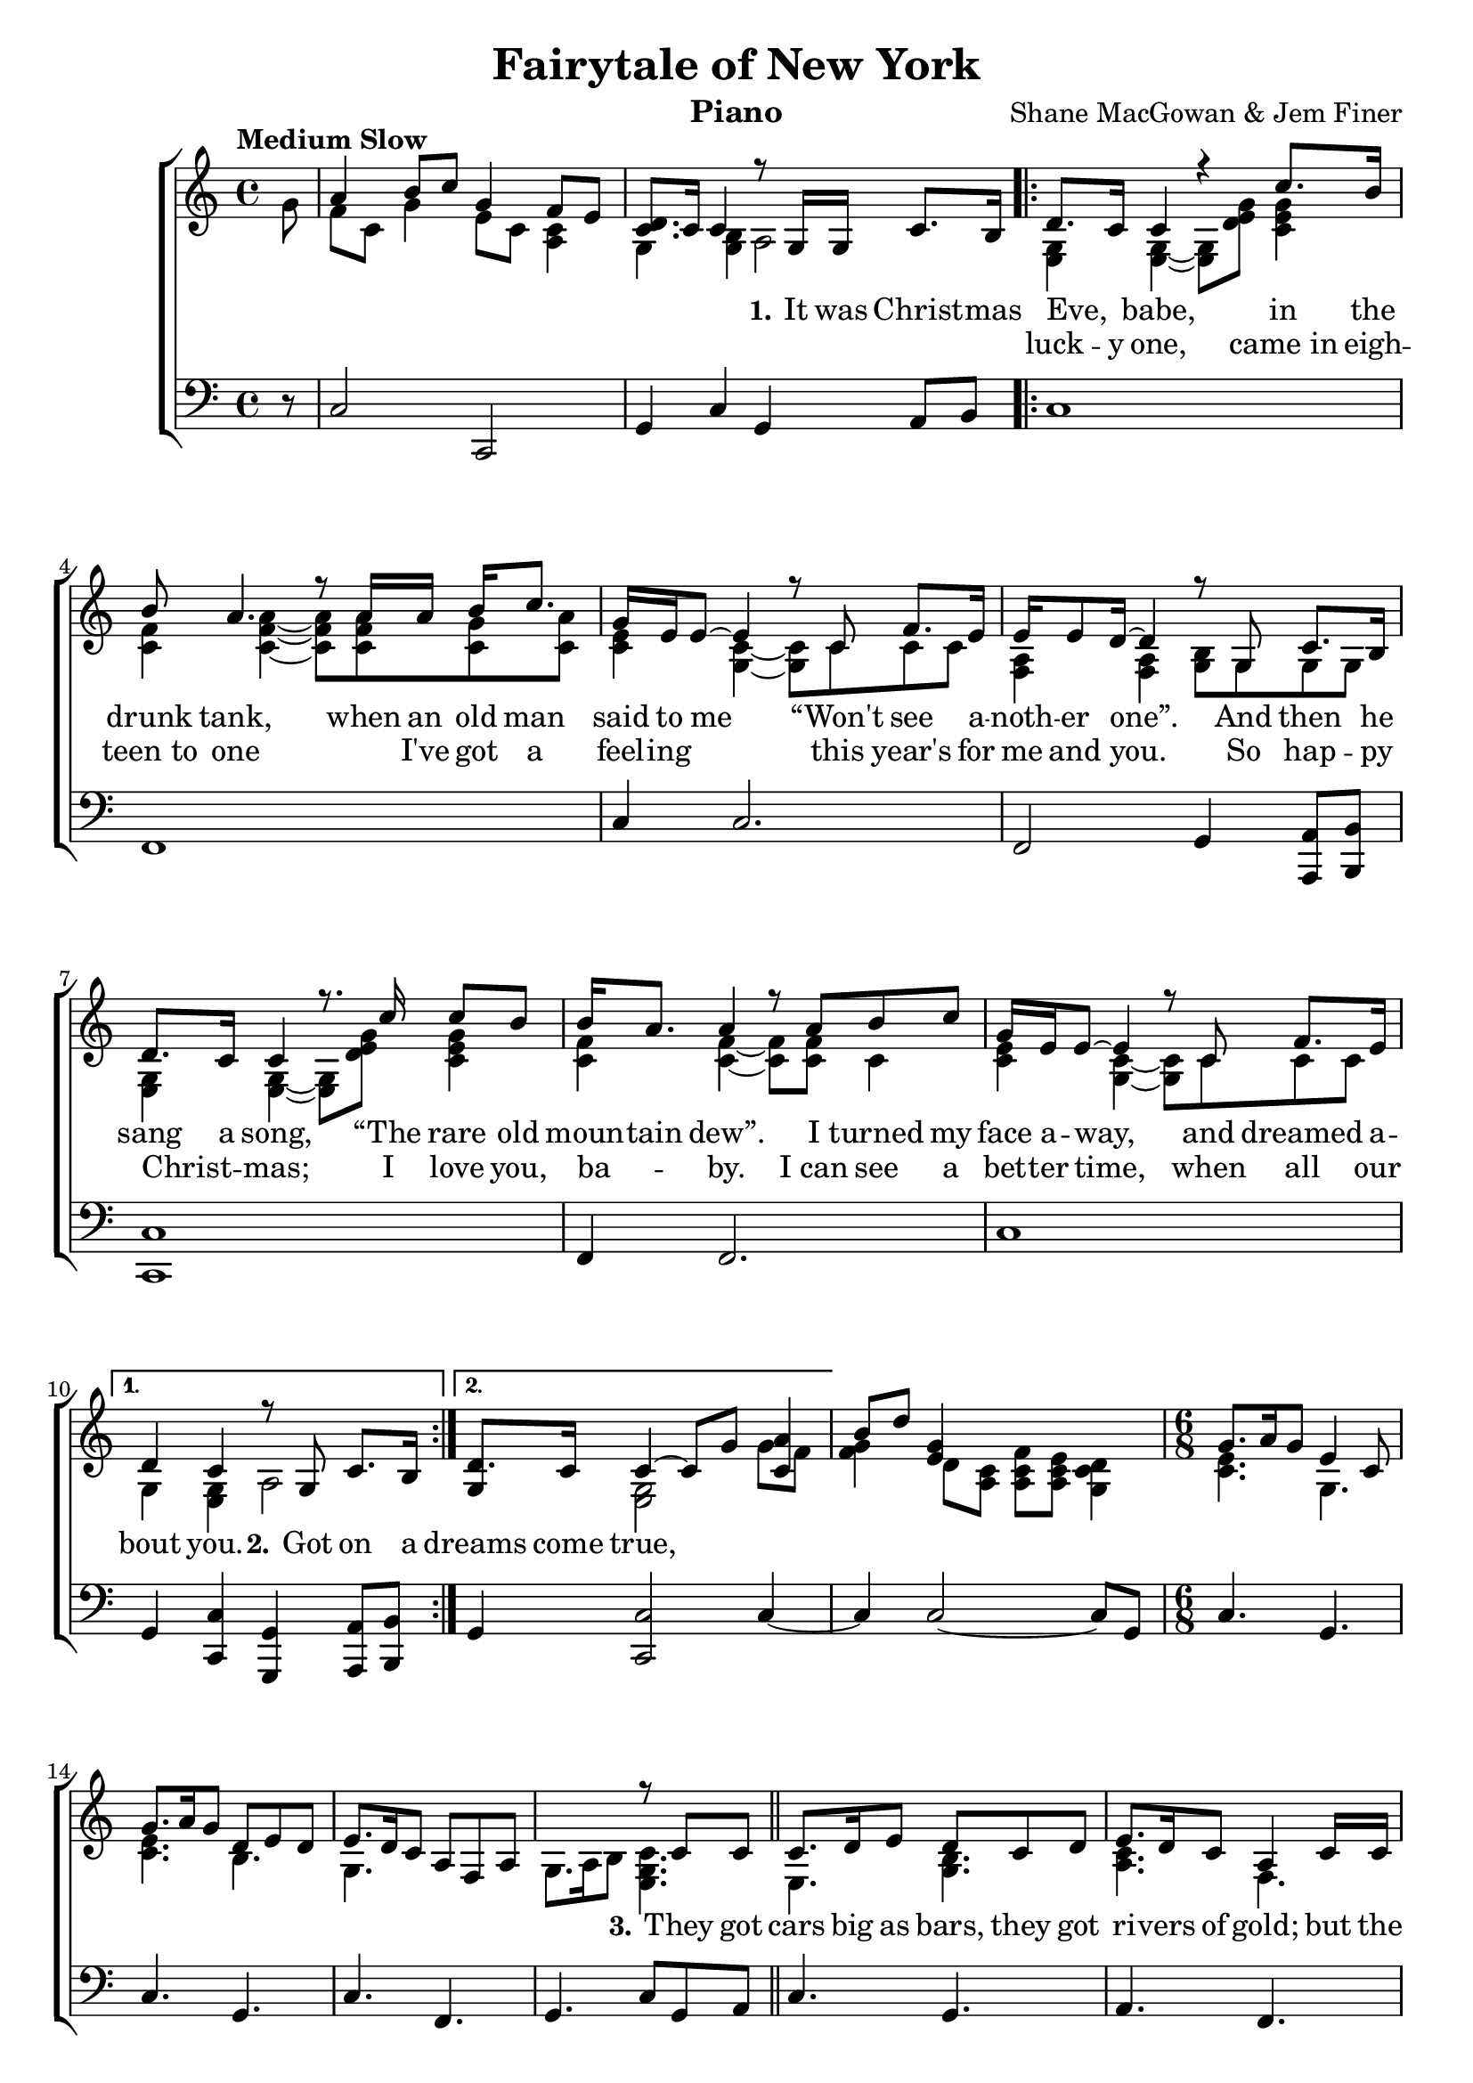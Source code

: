 \version "2.22.1"
\language "english"

fairytale_global = {
  \key c \major
  \time 4/4
  \partial 8
  \tempo "Medium Slow"
}

fairytale_chordNames = \chordmode {
  \fairytale_global
  % Chords follow here.
  
}

fairytale_melody = \relative c'' {
  \fairytale_global
  % Music follows here.
  \skip 8 |
  \skip 1 | \skip 2 r8 g,16 g c8. b16 
  \repeat volta 2 {
    d8. c16 c4 r4 c'8. b16 |
    b8 a4. r8 a16 a b c8. |
    g16 e e8~ e4 r8 c8 f8. e16 |
    e16 e8 d16~ d4 r8 g,8 c8. b16 |
    d8. c16 c4 r8.  c'16 c8 b |
    b16 a8. a4 r8 a b c |
    g16 e e8~ e4 r8 c f8. e16 
  }
  \alternative {
    {d4 c r8  g8 c8. b16 }
    {d8. c16 c4 \skip 2}
  }
  s1 \time 6/8
  \skip 2. \skip 2. \skip 2. \skip 4. r8 
  c8 c \bar "||" 
  c8. d16 e8 d c d | e8. d16 c8  a4 c16 c |
  c8 d e g e16 e e8 | g e c16 d~ d8 r8 g16 g |
  g8 e c d c d16 e~ | e8 d c a4 c8 |
  c16 d8. e8 g e c | d e d16 c~ c8 r8 g'16 g |
  \repeat volta 2 {
    g8 a g e16 c8. g'8 
    g8 e c d16 c8. c16 d | 
    e8 e16 c8. a16 f8. a8 |
    g8 a b16 c~ c8 r e |
    g8. a16 g8 e16 c8. g'16 g |
    g8 e c d16 c8. d8 |
    e8 d c16 a~ a8 f a |
    g a b16 c~ c8 r g' \bar "||"
    <a f>4 <a f>16 <a f> <a f>8 <b g>4 | 
    <c a>8 <c a>8. <b g>16~ <b g>4 <a f>8 |
    <g e>16 <e c>~ <e c>4 <c e c'> <d b b'>8 |
    <e a,>4. r8 c8 d16 e~ | e4 c8 f16 e8. d8~ |
    d4 c8 e d c~
  }
  \alternative {
    {
      c4. \skip 4. | \skip 2. | \skip 2. | 
      \skip 2. | \skip 2. | \skip 2. | \skip 2. |
      \skip 4. r8 g'16 g8.      
    }
    {c,2.\repeatTie~ c4 }
  }
   \skip 8 \skip 4. | 
    \skip 2. \skip 2. \skip 2. \skip 2. \skip 2.
    \override Tie.direction = #DOWN
    \override Slur.direction = #DOWN
    r4 g8~ g c8 b | 
    d8 c c~ c4. |
    r4 g'8 g4 a8 | g f f~ f4. |
    r8 f4 g8 a8. g16~ | g4 c,8 c4. |
    r4 c8 d c4 | c8( b) b~ b4. |
    r4 g8 d' b4 | d8 c c~ c4. |
    r4 g'8 c b4 | b8 a a~ a4. |
    r4 a8~ a8 b c | 
    g e e~ e4 e8 | f16( e8.) c8 f4 e8 | \time 3/8
    d4. \time 6/8 c4. \skip 4. | \skip 4.
    r4 g'8 \bar "||"
    <a f>4 <a f>16 <a f> <a f>8 <b g>4 | 
    <c a>8 <c a>8. <b g>16~ <b g>4 <a f>8 |
    <g e>16 <e c>~ <e c>4 <c e c'> <d b b'>8 |
    <e a,>4. r8 c8 d16 e~ | e4 c8 f16 e8. d8~ |
    d4 c8 e d c~ | c2.\fermata \bar "|."
}

fairytale_accRight = \relative c'' {
  \fairytale_global
  % Music follows here.
  g8 | <<{a4 b8 c g4 f8 e} \\ {f8 c g'4 e8 c <c a>4}>> |
  <<{<d c>8. c16 c4} \\ {g4 <b g>} >>  a2 |
  \repeat volta 2 {
    <g e>4 <g e>~ <g e>8 <g' e d>8 <g e c>4 |
    <f c>4 <a f c>4~ <a f c>8 <a f c>8 <g c,> <a c,> |
    <e c>4 <c g>4~ <c g>8 c8 c8 c8 |
    <a f>4 <a f> <b g>8 g g g |
    <g e>4 <g e>~ <g e>8 <g' e d>8 <g e c>4 |
    <f c>4 <f c>~<f c>8 <f c> c4 |
    <e c>4 <c g>~ <c g>8 c c c | 
  }
  \alternative {
    {g4 <g e>4 a2 }
    { <<{ g4 c4~ c8 g' <a c,>4 } \\ {s4 <g, e>2 g'8 f} >> } |
  }
  << { b8 d <g, e>4} \\ {<g f>4  d8 <c a>} >> <f c a>8 <e c a> <d c g>4 \time 6/8
  << {g8. a16 g8 e4 c8 } \\ {<e c>4. g,} >> |
  << {g'8. a16 g8 d e d} \\ {<e c>4. b} >> |
  << {e8. d16 c8 a f a} \\ {g4. s4.} >> |
  g8. a16 b8 <c g e>4. |
  e,4. <b' g>4. | <c a> f, |
  <e g>8. a16 g8 g4. |
  <e' c>8. <f d>16 <g e>8 <d b>4. |
  <e c>4. <c a>4. |
  g4. <a f>8 f a |
  e4 c'8 e4 g,8 |
  <b g>4. <g e>
  \repeat volta 2{
  <e' c>4. g, |
  c b | g f | 
  s <g e>8 d' e |
  <e c>4. g, c b |
  g f | s <g e> |
  \skip 2. \skip 2. \skip 2.
  <c a'>4. s8 a' a |
  <c, g>4. <c a> |
  <b g> <b g> | }
  \alternative {
     {
      c'8. d16 e8 << {d8 c d} \\ {g,4.} >>
      << {e'8. d16 c8} \\ {c4 a8} >> <a f>4. |
      << {g'8. a16 g8 e8 c c16 d} \\ {e4. g,4.} >> |
      << {e'8. f16 g8 d4 d8} \\ {c4 e8 b4.} >> |
      << {g'8. a16 g8 e8 c c16 d} \\ {e4. c8 a4} >> |
      << {e'8. d16 c8 } \\ {g4.} >> <a f>4. |
      << {g8 c d \appoggiatura{fs16} g8. e16 c8 } \\ {g2.} >> |
      << {d'8. e16 d8} \\ {<b g>4.} >> <c g e>8 s4
     }
     {
      <g, e>2.~ | 
     }
  }
  <g e>4  <c' g e c>8 <c g e c>4 <b g e c>8 | 
  << {b4 a8 a4.~ a4. a8 b c} \\ {<f, c>2. | <f c>4. c4. } >>
  <g' e c>4. <e c g>4.~ <e c g>4 c8 <f c a>4 e8 |
  <d b g>4. <c g e> |
  <b g d>2. \bar "||"
  <g' e>2. <g e c>4. <e c g>4.|
  <c a>2.~ <c a> |
  \override Tie.direction = #UP
  \override Slur.direction = #UP
  <e c>4 <g e>8 <g e>4. \skip 2.|
  <g c>2.~ <g d>2. |
  <g e g,>4.   <g e g,> |
  s <g e c>4.~ <g e c> 
  \override Tie.direction = #DOWN
  \override Slur.direction = #DOWN
  <f c a>~ <f c a>~ <f c a>8 a, c |
  <g' e c>2. | s4. <c, a> |
  <b g>4. | <g e>2.~ <g e>
  \skip 2. \skip 2. \skip 2.
  <c a'>4. s8 a' a |
  <c, g>4. <c a> |
  <b g> <b g> | 
  <g e>2.\fermata
}

fairytale_accLeft = \relative c {
  \fairytale_global
  % Music follows here.
  r8 | c2 c, | g'4 c g a8 b |
  \repeat volta 2 {
    c1 | f,1 | c'4 c2. |
    f,2 g4 <a a,>8 <b b,>8 |
    <c c,>1 | f,4 f2. | c'1
  }
  \alternative {
    {g4 <c c,> <g g,> <a a,>8 <b b,>}
    {g4 <c c,>2 c4~}
  }
  c4 c2~ c8 g8 \time 6/8
  c4. g | c g | c f, | g c8 g a \bar "||"
  c4. g | a f |
  c' g | c g | c a | c f, |
  c c g' c8 g a |
  c4. g | c g | c f, |
  g c8 g a | c4. g |
  c g | c f, | g c |
  f, f4 g8 | a4. g4 f8
  e4. c'4 b8 | a4.~ a8 a a |
  c4. f, | g g8 a b | c4. g |
  a f c' g | c g |
  c a | c f, | c'~ c4 e,8 | g4. c8 g a |
  c2.~ | c4.~ c4 e,8 |
  f2.~ | f4. f4 g8 | 
  c2.~ | c4. f, | g c | 
  g~ g8 a b | c2.~ | c4.~ c4 e,8 |
  f2.~ | f4.~ f4 g8 |
  c2.~ | c4.~ c4 c8 | 
  g2.~ | g4.~ g8 a b |
  c2.~ | c4.~ c4 e,8 |
  f2.~ | f4.~ f4 g8 | 
  c2.~ | c4. f,4. |
  g4. | c2. | c8 c c c c c |
  f,4. f4 g8 | a4. g4 f8
  e4. c'4 b8 | a4.~ a8 a a |
  c4. f, | g g | c2.\fermata 
}

fairytale_verseOne = \lyricmode {
  \set stanza = "1."
  % Lyrics follow here.
  It was Christ -- mas Eve, _ babe, in the drunk tank,
  when an old man said to me “Won't see a -- noth -- er one”.
  And then he sang a song, “The rare old moun -- tain  dew”.
  I turned my face a -- way, and dreamed a -- bout you.
  \set stanza = "2."
  Got on a 
  dreams come true,
  
  \set stanza = "3."
  They got cars big as bars, they got ri -- vers of gold;
  but the wind goes right through you, it's no place for the old.
  When you first took my hand on a cold Christ -- mas Eve,
  you pro -- mised me Broad -- way was wait -- ing for me.
  
  \set stanza = "4."
  You were hand -- some. You_were pret -- ty, Queen of New York Ci -- ty.
  When the band fin -- ished play -- ing, they howled out for more.
  Sin -- at -- ra was swing -- ing; all the drunks, they were sing -- ing.
  We kissed on the cor -- ner, then danced through the night.
  
  The boys of the N Y P D choir were sing -- ing “Gal -- way Bay”.
  And the bells were ring -- ing out for Christ -- mas Day.
  
  \set stanza = "5."
  You're a 
  
  \skip 1 
  \set stanza = "6."
  I could have been some -- one
  Well, so could a -- ny -- one.
  You took my dreams from me when I first found you.
  I kept them with me babe; 
  I put them with my own. Can't make it all a -- lone;
  I've built my dreams a -- round you.
  
  The boys of the N Y P D choir were sing -- ing “Gal -- way Bay”.
  And the bells were ring -- ing out for Christ -- mas Day.
}

fairytale_verseTwo = \lyricmode {
  \skip 1 \skip 1 \skip 1 \skip 1  
  luck -- y one, came_in eigh -- teen_to one \skip 1 
  I've got a feel -- ing \skip 1  this year's for me and you. 
  So hap -- py Christ -- _ mas; I love you, ba -- _ by.
  I_can see a bet -- ter time, when all our
  \skip 1 \skip 1 \skip 1 \skip 1 
  \skip 1 \skip 1 \skip 1 \skip 1 
  \skip 1 \skip 1 \skip 1 \skip 1 
  \skip 1 \skip 1 \skip 1 \skip 1 
  \skip 1 \skip 1 \skip 1 \skip 1 
  \skip 1 \skip 1 \skip 1 \skip 1 
  \skip 1 \skip 1 \skip 1 \skip 1 
  \skip 1 \skip 1 \skip 1 \skip 1 
  \skip 1 \skip 1 \skip 1 \skip 1 
  \skip 1 \skip 1 \skip 1 \skip 1 
  \skip 1 \skip 1 \skip 1 \skip 1 
  \skip 1 \skip 1 \skip 1 \skip 1 
  \skip 1 \skip 1 \skip 1 \skip 1 
  \skip 1 \skip 1 \skip 1 \skip 1 
  \skip 1 \skip 1 
  bum, you're a punk! \skip 1 You old slut on junk \skip 1 
  Ly -- ing there al -- most dead on a drip in that bed!
  You scum -- bag! You mag -- got!
  \skip 1 You taped ov -- er Tag -- gart!
  Happy Christ -- mas you arse! I pray God it's our last
}

fairytale_lyrics = \markup \large {
  \column {
    \line { "\n" }
    \line { \bold "1. It was Christmas Eve, babe in the drunk tank" }
    \line { "An old man said to me \"Won't see another one\"" }
    \line { "And then he sang a song " \italic "The Rare Old Mountain Dew" } 
    \line { "I turned my face away and dreamed about you." }
    \line { "\n" }

    \line { \bold "2. Got on a lucky one came in eighteen to one" }
    \line { "I've got a feeling this year's for me and you" }
    \line { "So, Happy Christmas, I love you, baby" }
    \line { "I can see a better time when all our dreams come true."}
    \line { "\n" }

    \line { \bold "3. They've got cars big as bars, they've got rivers of gold" }
    \line { "But the wind goes right through you, it's no place for the old" }
    \line { "When you first took my hand on a cold Christmas Eve" }
    \line { "You promised me Broadway was waiting for me" }
    \line { "\n" }

    \line { \bold "4. You were handsome, you were pretty, Queen of New York City" }
    \line { "When the band finished playing they howled out for more" }
    \line { "Sinatra was swinging all the drunks, they were singing" }
    \line { "We kissed on a corner then danced through the night." }
    \line { "\n" }

    \line { \italic "The boys of the NYPD choir were singing \"Galway Bay\"" }
    \line { \italic "And the bells were ringing out for Christmas day." }
    \line { "\n" }

    \line { \bold "5. You're a bum, you're a punk, you're an old slut on junk" }
    \line { "Lying there almost dead on a drip in that bed" }
    \line { "You scumbag, you maggot, you taped over Taggart!" }
    \line { "Happy Christmas, your arse, I pray God it's our last." } 
    \line { "\n" }

    \line { \italic "The boys of the NYPD choir were singing \"Galway Bay\"" }
    \line { \italic "And the bells were ringing out for Christmas day." }
    \line { "\n" }

    \line { \bold "6. \"I could have been someone\", well, so could anyone," }
    \line { "You took my dreams from me when I first found you." }
    \line { "I kept them with me, babe, I put them with my own" }
    \line { "Can't make it all alone, I've built my dreams around you." }
    \line { "\n" }

    \line { \italic "The boys of the NYPD choir were singing \"Galway Bay\"" }
    \line { \italic "And the bells were ringing out for Christmas day." }

  }
}

\bookpart {
  \header {
    title = "Fairytale of New York"
    composer = "Shane MacGowan & Jem Finer"
    instrument = "Piano"
  }
  \tocItem \markup "Fairytale of New York"
  \score {
    <<
      \new ChordNames \fairytale_chordNames
      \new ChoirStaff <<
        \new Staff <<
          \new Voice { \voiceOne \fairytale_melody }
          \addlyrics { \fairytale_verseOne }
          \addlyrics { \fairytale_verseTwo }
          \new Voice { \voiceTwo \fairytale_accRight }
        >>
        \new Staff { \clef bass \fairytale_accLeft }
      >>
    >>
    \layout { }
  }

}

\bookpart {
  \header {
    title = "Fairytale of New York"
    composer = "Shane MacGowan & Jem Finer"
    instrument = "Lyrics"
  }

  \fairytale_lyrics
}